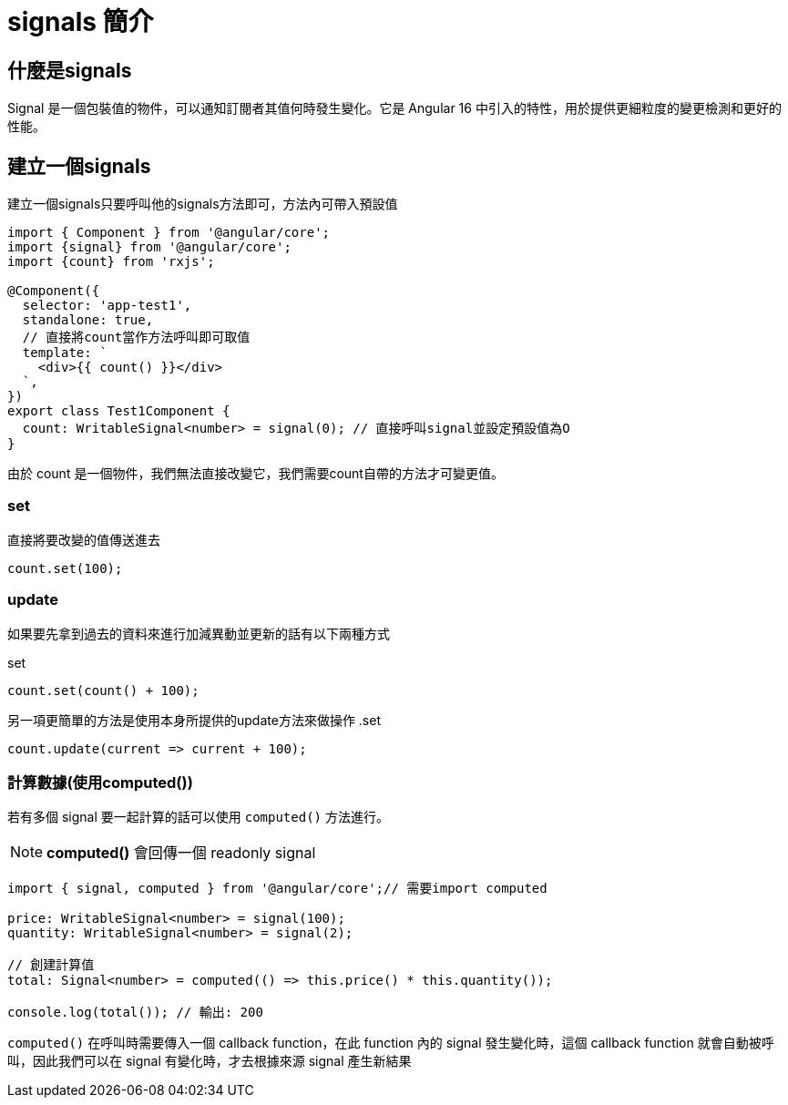 = signals 簡介

== 什麼是signals

Signal 是一個包裝值的物件，可以通知訂閱者其值何時發生變化。它是 Angular 16 中引入的特性，用於提供更細粒度的變更檢測和更好的性能。

== 建立一個signals

建立一個signals只要呼叫他的signals方法即可，方法內可帶入預設值

[source, typescript]
----
import { Component } from '@angular/core';
import {signal} from '@angular/core';
import {count} from 'rxjs';

@Component({
  selector: 'app-test1',
  standalone: true,
  // 直接將count當作方法呼叫即可取值
  template: `
    <div>{{ count() }}</div> 
  `,
})
export class Test1Component {
  count: WritableSignal<number> = signal(0); // 直接呼叫signal並設定預設值為O
}

----

由於 count 是一個物件，我們無法直接改變它，我們需要count自帶的方法才可變更值。

=== set

直接將要改變的值傳送進去

[source, typescript]
----
count.set(100);

----


=== update

如果要先拿到過去的資料來進行加減異動並更新的話有以下兩種方式

.set
[source, typescript]
----
count.set(count() + 100);

----

另一項更簡單的方法是使用本身所提供的update方法來做操作
.set
[source, typescript]
----
count.update(current => current + 100);

----

=== 計算數據(使用computed())

若有多個 signal 要一起計算的話可以使用 `computed()` 方法進行。



NOTE: **computed()** 會回傳一個 readonly signal 


[source, typescript]
----
import { signal, computed } from '@angular/core';// 需要import computed

price: WritableSignal<number> = signal(100);
quantity: WritableSignal<number> = signal(2);

// 創建計算值
total: Signal<number> = computed(() => this.price() * this.quantity());

console.log(total()); // 輸出: 200
----


`computed()` 在呼叫時需要傳入一個 callback function，在此 function 內的 signal 發生變化時，這個 callback function 就會自動被呼叫，因此我們可以在 signal 有變化時，才去根據來源 signal 產生新結果
